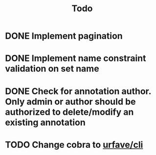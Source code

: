 #+title: Todo

* DONE Implement pagination
* DONE Implement name constraint validation on set name
* DONE Check for annotation author. Only admin or author should be authorized to delete/modify an existing annotation
* TODO Change cobra to [[https://github.com/urfave/cli][urfave/cli]]
